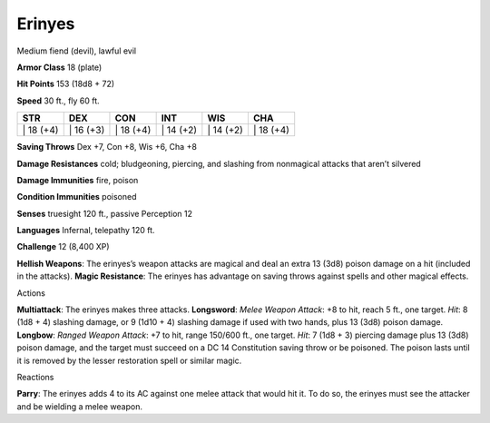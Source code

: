 Erinyes  
-------------------------------------------------------------


Medium fiend (devil), lawful evil

**Armor Class** 18 (plate)

**Hit Points** 153 (18d8 + 72)

**Speed** 30 ft., fly 60 ft.

+--------------+--------------+--------------+--------------+--------------+--------------+
| STR          | DEX          | CON          | INT          | WIS          | CHA          |
+==============+==============+==============+==============+==============+==============+
| \| 18 (+4)   | \| 16 (+3)   | \| 18 (+4)   | \| 14 (+2)   | \| 14 (+2)   | \| 18 (+4)   |
+--------------+--------------+--------------+--------------+--------------+--------------+

**Saving Throws** Dex +7, Con +8, Wis +6, Cha +8

**Damage Resistances** cold; bludgeoning, piercing, and slashing from
nonmagical attacks that aren’t silvered

**Damage Immunities** fire, poison

**Condition Immunities** poisoned

**Senses** truesight 120 ft., passive Perception 12

**Languages** Infernal, telepathy 120 ft.

**Challenge** 12 (8,400 XP)

**Hellish Weapons**: The erinyes’s weapon attacks are magical and deal
an extra 13 (3d8) poison damage on a hit (included in the attacks).
**Magic Resistance**: The erinyes has advantage on saving throws against
spells and other magical effects.

Actions

**Multiattack**: The erinyes makes three attacks. **Longsword**: *Melee
Weapon Attack*: +8 to hit, reach 5 ft., one target. *Hit*: 8 (1d8 + 4)
slashing damage, or 9 (1d10 + 4) slashing damage if used with two hands,
plus 13 (3d8) poison damage. **Longbow**: *Ranged Weapon Attack*: +7 to
hit, range 150/600 ft., one target. *Hit*: 7 (1d8 + 3) piercing damage
plus 13 (3d8) poison damage, and the target must succeed on a DC 14
Constitution saving throw or be poisoned. The poison lasts until it is
removed by the lesser restoration spell or similar magic.

Reactions

**Parry**: The erinyes adds 4 to its AC against one melee attack that
would hit it. To do so, the erinyes must see the attacker and be
wielding a melee weapon.
